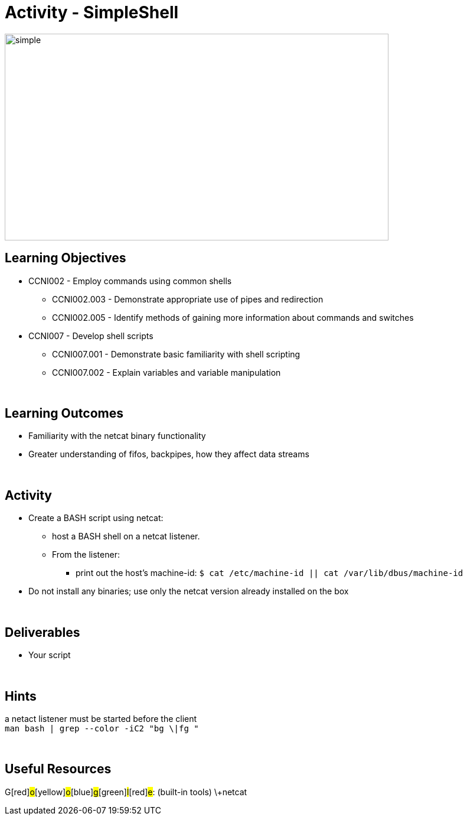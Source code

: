 :doctype: book
:stylesheet: ../../cctc.css

= Activity - SimpleShell
:doctype: book
:source-highlighter: coderay
:listing-caption: Listing
// Uncomment next line to set page size (default is Letter)
//:pdf-page-size: A4

image::../Resources/simplehsell.png[simple,height="350",width="650",float="left"]

== Learning Objectives

* CCNI002       - Employ commands using common shells
** CCNI002.003   - Demonstrate appropriate use of pipes and redirection
** CCNI002.005   - Identify methods of gaining more information about commands and switches
* CCNI007       - Develop shell scripts
** CCNI007.001   - Demonstrate basic familiarity with shell scripting
** CCNI007.002   - Explain variables and variable manipulation

{empty} +

== Learning Outcomes

[square]
* Familiarity with the netcat binary functionality
* Greater understanding of fifos, backpipes, how they affect data streams

{empty} +

== Activity

[square]
* Create a BASH script using netcat:
** host a BASH shell on a netcat listener.
** From the listener:
*** print out the host's machine-id:  `$ cat /etc/machine-id  ||  cat /var/lib/dbus/machine-id`
* Do not install any binaries; use only the netcat version already installed on the box

{empty} +

== Deliverables

* Your script 

{empty} +

== Hints

a netact listener must be started before the client +
`man bash | grep --color -iC2 "bg \|fg "` +

{empty} +

== Useful Resources

[blue]#G#[red]#o#[yellow]#o#[blue]#g#[green]#l#[red]#e#:  (built-in tools) \+netcat +
